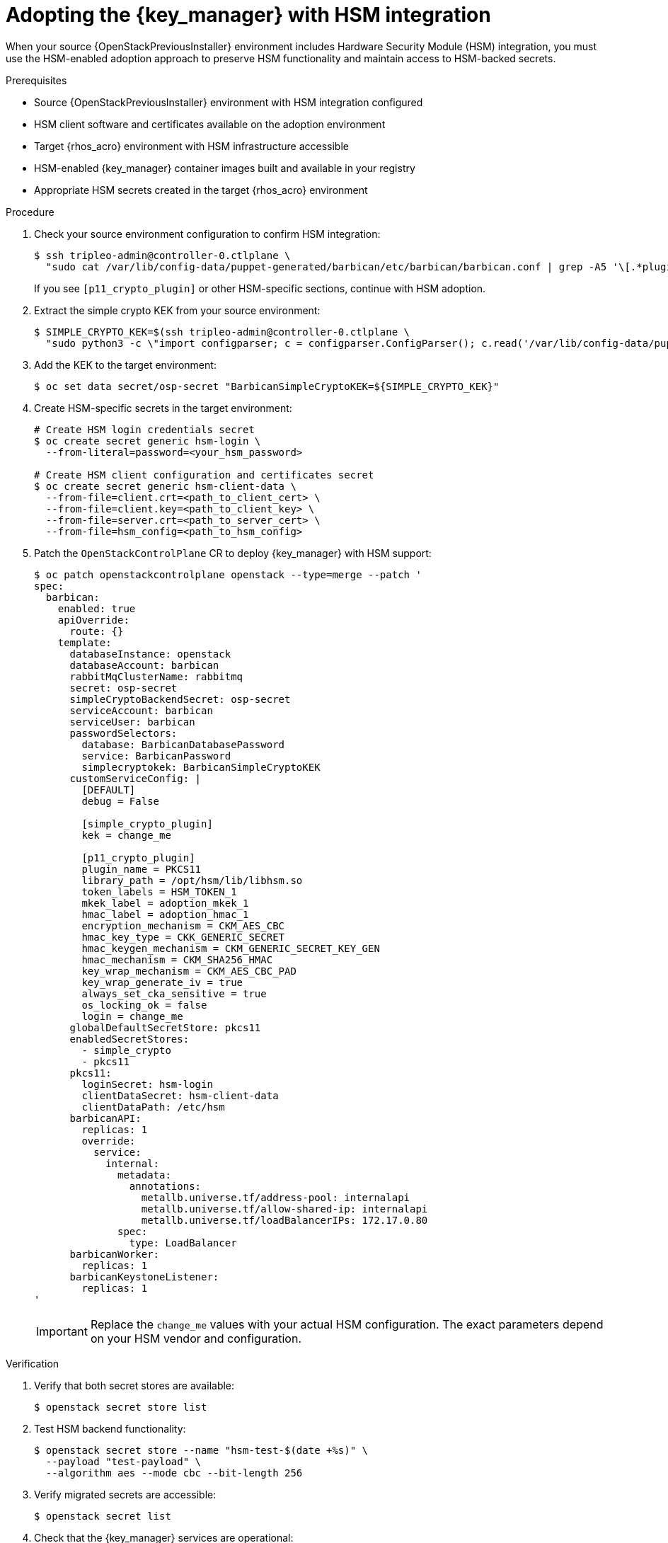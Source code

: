 :_mod-docs-content-type: PROCEDURE
[id="adopting-key-manager-service-with-hsm-integration_{context}"]

= Adopting the {key_manager} with HSM integration

[role="_abstract"]
When your source {OpenStackPreviousInstaller} environment includes Hardware Security Module (HSM) integration, you must use the HSM-enabled adoption approach to preserve HSM functionality and maintain access to HSM-backed secrets.

.Prerequisites

* Source {OpenStackPreviousInstaller} environment with HSM integration configured
* HSM client software and certificates available on the adoption environment
* Target {rhos_acro} environment with HSM infrastructure accessible
* HSM-enabled {key_manager} container images built and available in your registry
* Appropriate HSM secrets created in the target {rhos_acro} environment

.Procedure

. Check your source environment configuration to confirm HSM integration:
+
[source,bash]
----
$ ssh tripleo-admin@controller-0.ctlplane \
  "sudo cat /var/lib/config-data/puppet-generated/barbican/etc/barbican/barbican.conf | grep -A5 '\[.*plugin\]'"
----
+
If you see `[p11_crypto_plugin]` or other HSM-specific sections, continue with HSM adoption.

. Extract the simple crypto KEK from your source environment:
+
[source,bash]
----
$ SIMPLE_CRYPTO_KEK=$(ssh tripleo-admin@controller-0.ctlplane \
  "sudo python3 -c \"import configparser; c = configparser.ConfigParser(); c.read('/var/lib/config-data/puppet-generated/barbican/etc/barbican/barbican.conf'); print(c['simple_crypto_plugin']['kek'])\"")
----

. Add the KEK to the target environment:
+
[source,bash]
----
$ oc set data secret/osp-secret "BarbicanSimpleCryptoKEK=${SIMPLE_CRYPTO_KEK}"
----

. Create HSM-specific secrets in the target environment:
+
[source,bash]
----
# Create HSM login credentials secret
$ oc create secret generic hsm-login \
  --from-literal=password=<your_hsm_password>

# Create HSM client configuration and certificates secret
$ oc create secret generic hsm-client-data \
  --from-file=client.crt=<path_to_client_cert> \
  --from-file=client.key=<path_to_client_key> \
  --from-file=server.crt=<path_to_server_cert> \
  --from-file=hsm_config=<path_to_hsm_config>
----

. Patch the `OpenStackControlPlane` CR to deploy {key_manager} with HSM support:
+
[source,yaml]
----
$ oc patch openstackcontrolplane openstack --type=merge --patch '
spec:
  barbican:
    enabled: true
    apiOverride:
      route: {}
    template:
      databaseInstance: openstack
      databaseAccount: barbican
      rabbitMqClusterName: rabbitmq
      secret: osp-secret
      simpleCryptoBackendSecret: osp-secret
      serviceAccount: barbican
      serviceUser: barbican
      passwordSelectors:
        database: BarbicanDatabasePassword
        service: BarbicanPassword
        simplecryptokek: BarbicanSimpleCryptoKEK
      customServiceConfig: |
        [DEFAULT]
        debug = False

        [simple_crypto_plugin]
        kek = change_me

        [p11_crypto_plugin]
        plugin_name = PKCS11
        library_path = /opt/hsm/lib/libhsm.so
        token_labels = HSM_TOKEN_1
        mkek_label = adoption_mkek_1
        hmac_label = adoption_hmac_1
        encryption_mechanism = CKM_AES_CBC
        hmac_key_type = CKK_GENERIC_SECRET
        hmac_keygen_mechanism = CKM_GENERIC_SECRET_KEY_GEN
        hmac_mechanism = CKM_SHA256_HMAC
        key_wrap_mechanism = CKM_AES_CBC_PAD
        key_wrap_generate_iv = true
        always_set_cka_sensitive = true
        os_locking_ok = false
        login = change_me
      globalDefaultSecretStore: pkcs11
      enabledSecretStores:
        - simple_crypto
        - pkcs11
      pkcs11:
        loginSecret: hsm-login
        clientDataSecret: hsm-client-data
        clientDataPath: /etc/hsm
      barbicanAPI:
        replicas: 1
        override:
          service:
            internal:
              metadata:
                annotations:
                  metallb.universe.tf/address-pool: internalapi
                  metallb.universe.tf/allow-shared-ip: internalapi
                  metallb.universe.tf/loadBalancerIPs: 172.17.0.80
              spec:
                type: LoadBalancer
      barbicanWorker:
        replicas: 1
      barbicanKeystoneListener:
        replicas: 1
'
----
+
[IMPORTANT]
====
Replace the `change_me` values with your actual HSM configuration. The exact parameters depend on your HSM vendor and configuration.
====

.Verification

. Verify that both secret stores are available:
+
[source,bash]
----
$ openstack secret store list
----

. Test HSM backend functionality:
+
[source,bash]
----
$ openstack secret store --name "hsm-test-$(date +%s)" \
  --payload "test-payload" \
  --algorithm aes --mode cbc --bit-length 256
----

. Verify migrated secrets are accessible:
+
[source,bash]
----
$ openstack secret list
----

. Check that the {key_manager} services are operational:
+
[source,bash]
----
$ oc get pods -l service=barbican
----

[NOTE]
====
HSM adoption preserves both simple crypto and HSM-backed secrets. The migration process maintains HSM metadata and secret references, ensuring continued access to existing secrets while enabling new secrets to use either backend.
====
